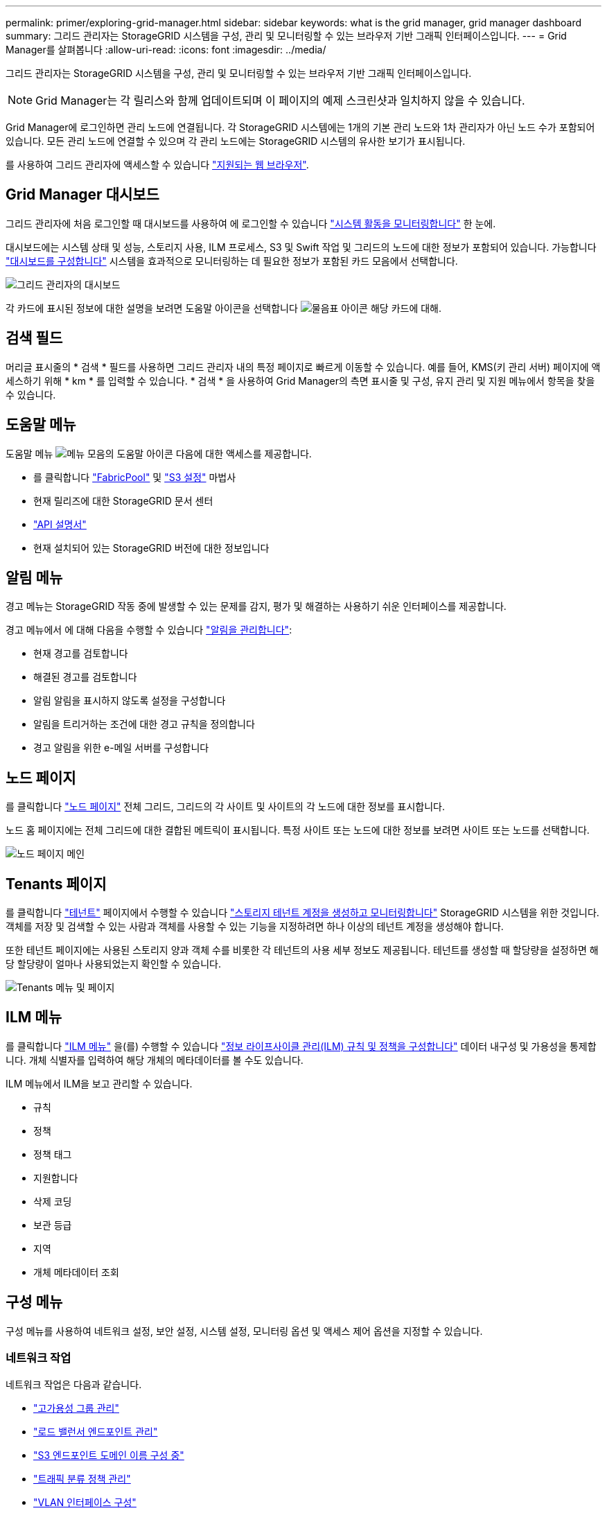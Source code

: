 ---
permalink: primer/exploring-grid-manager.html 
sidebar: sidebar 
keywords: what is the grid manager, grid manager dashboard 
summary: 그리드 관리자는 StorageGRID 시스템을 구성, 관리 및 모니터링할 수 있는 브라우저 기반 그래픽 인터페이스입니다. 
---
= Grid Manager를 살펴봅니다
:allow-uri-read: 
:icons: font
:imagesdir: ../media/


[role="lead"]
그리드 관리자는 StorageGRID 시스템을 구성, 관리 및 모니터링할 수 있는 브라우저 기반 그래픽 인터페이스입니다.


NOTE: Grid Manager는 각 릴리스와 함께 업데이트되며 이 페이지의 예제 스크린샷과 일치하지 않을 수 있습니다.

Grid Manager에 로그인하면 관리 노드에 연결됩니다. 각 StorageGRID 시스템에는 1개의 기본 관리 노드와 1차 관리자가 아닌 노드 수가 포함되어 있습니다. 모든 관리 노드에 연결할 수 있으며 각 관리 노드에는 StorageGRID 시스템의 유사한 보기가 표시됩니다.

를 사용하여 그리드 관리자에 액세스할 수 있습니다 link:../admin/web-browser-requirements.html["지원되는 웹 브라우저"].



== Grid Manager 대시보드

그리드 관리자에 처음 로그인할 때 대시보드를 사용하여 에 로그인할 수 있습니다 link:../monitor/viewing-dashboard.html["시스템 활동을 모니터링합니다"] 한 눈에.

대시보드에는 시스템 상태 및 성능, 스토리지 사용, ILM 프로세스, S3 및 Swift 작업 및 그리드의 노드에 대한 정보가 포함되어 있습니다. 가능합니다 link:../monitor/viewing-dashboard.html["대시보드를 구성합니다"] 시스템을 효과적으로 모니터링하는 데 필요한 정보가 포함된 카드 모음에서 선택합니다.

image::../media/grid_manager_dashboard_and_menu.png[그리드 관리자의 대시보드]

각 카드에 표시된 정보에 대한 설명을 보려면 도움말 아이콘을 선택합니다 image:../media/icon_nms_question.png["물음표 아이콘"] 해당 카드에 대해.



== 검색 필드

머리글 표시줄의 * 검색 * 필드를 사용하면 그리드 관리자 내의 특정 페이지로 빠르게 이동할 수 있습니다. 예를 들어, KMS(키 관리 서버) 페이지에 액세스하기 위해 * km * 를 입력할 수 있습니다. * 검색 * 을 사용하여 Grid Manager의 측면 표시줄 및 구성, 유지 관리 및 지원 메뉴에서 항목을 찾을 수 있습니다.



== 도움말 메뉴

도움말 메뉴 image:../media/icon-help-menu-bar.png["메뉴 모음의 도움말 아이콘"] 다음에 대한 액세스를 제공합니다.

* 를 클릭합니다 link:../fabricpool/use-fabricpool-setup-wizard.html["FabricPool"] 및 link:../admin/use-s3-setup-wizard.html["S3 설정"] 마법사
* 현재 릴리즈에 대한 StorageGRID 문서 센터
* link:../admin/using-grid-management-api.html["API 설명서"]
* 현재 설치되어 있는 StorageGRID 버전에 대한 정보입니다




== 알림 메뉴

경고 메뉴는 StorageGRID 작동 중에 발생할 수 있는 문제를 감지, 평가 및 해결하는 사용하기 쉬운 인터페이스를 제공합니다.

경고 메뉴에서 에 대해 다음을 수행할 수 있습니다 link:../monitor/managing-alerts.html["알림을 관리합니다"]:

* 현재 경고를 검토합니다
* 해결된 경고를 검토합니다
* 알림 알림을 표시하지 않도록 설정을 구성합니다
* 알림을 트리거하는 조건에 대한 경고 규칙을 정의합니다
* 경고 알림을 위한 e-메일 서버를 구성합니다




== 노드 페이지

를 클릭합니다 link:../monitor/viewing-nodes-page.html["노드 페이지"] 전체 그리드, 그리드의 각 사이트 및 사이트의 각 노드에 대한 정보를 표시합니다.

노드 홈 페이지에는 전체 그리드에 대한 결합된 메트릭이 표시됩니다. 특정 사이트 또는 노드에 대한 정보를 보려면 사이트 또는 노드를 선택합니다.

image::../media/nodes_page.png[노드 페이지 메인]



== Tenants 페이지

를 클릭합니다 link:../admin/managing-tenants.html["테넌트"] 페이지에서 수행할 수 있습니다 link:../tenant/index.html["스토리지 테넌트 계정을 생성하고 모니터링합니다"] StorageGRID 시스템을 위한 것입니다. 객체를 저장 및 검색할 수 있는 사람과 객체를 사용할 수 있는 기능을 지정하려면 하나 이상의 테넌트 계정을 생성해야 합니다.

또한 테넌트 페이지에는 사용된 스토리지 양과 객체 수를 비롯한 각 테넌트의 사용 세부 정보도 제공됩니다. 테넌트를 생성할 때 할당량을 설정하면 해당 할당량이 얼마나 사용되었는지 확인할 수 있습니다.

image::../media/tenants_page.png[Tenants 메뉴 및 페이지]



== ILM 메뉴

를 클릭합니다 link:using-information-lifecycle-management.html["ILM 메뉴"] 을(를) 수행할 수 있습니다 link:../ilm/index.html["정보 라이프사이클 관리(ILM) 규칙 및 정책을 구성합니다"] 데이터 내구성 및 가용성을 통제합니다. 개체 식별자를 입력하여 해당 개체의 메타데이터를 볼 수도 있습니다.

ILM 메뉴에서 ILM을 보고 관리할 수 있습니다.

* 규칙
* 정책
* 정책 태그
* 지원합니다
* 삭제 코딩
* 보관 등급
* 지역
* 개체 메타데이터 조회




== 구성 메뉴

구성 메뉴를 사용하여 네트워크 설정, 보안 설정, 시스템 설정, 모니터링 옵션 및 액세스 제어 옵션을 지정할 수 있습니다.



=== 네트워크 작업

네트워크 작업은 다음과 같습니다.

* link:../admin/managing-high-availability-groups.html["고가용성 그룹 관리"]
* link:../admin/managing-load-balancing.html["로드 밸런서 엔드포인트 관리"]
* link:../admin/configuring-s3-api-endpoint-domain-names.html["S3 엔드포인트 도메인 이름 구성 중"]
* link:../admin/managing-traffic-classification-policies.html["트래픽 분류 정책 관리"]
* link:../admin/configure-vlan-interfaces.html["VLAN 인터페이스 구성"]




=== 보안 작업

보안 작업에는 다음이 포함됩니다.

* link:../admin/using-storagegrid-security-certificates.html["보안 인증서 관리"]
* link:../admin/manage-firewall-controls.html["내부 방화벽 제어 관리"]
* link:../admin/kms-configuring.html["키 관리 서버 구성"]
* 를 포함한 보안 설정 구성 link:../admin/manage-tls-ssh-policy.html["TLS 및 SSH 정책"], link:../admin/changing-network-options-object-encryption.html["네트워크 및 개체 보안 옵션"], 및 link:../admin/changing-browser-session-timeout-interface.html["인터페이스 보안 설정"].
* 에 대한 설정 구성 link:../admin/configuring-storage-proxy-settings.html["스토리지 프록시"] 또는 을 누릅니다 link:../admin/configuring-admin-proxy-settings.html["관리 프록시"]




=== 시스템 작업

시스템 작업은 다음과 같습니다.

* 사용 link:../admin/grid-federation-overview.html["그리드 통합"] 테넌트 계정 정보를 클론 복제하고 두 StorageGRID 시스템 간에 객체 데이터를 복제합니다.
* 필요에 따라 를 활성화합니다 link:../admin/configuring-stored-object-compression.html["저장된 객체를 압축합니다"] 옵션을 선택합니다.
* link:../ilm/managing-objects-with-s3-object-lock.html["S3 오브젝트 잠금 관리"]
* 과 같은 스토리지 옵션 이해 link:../admin/what-object-segmentation-is.html["개체 분할"] 및 link:../admin/what-storage-volume-watermarks-are.html["스토리지 볼륨 워터마크입니다"].




=== 모니터링 작업

모니터링 작업에는 다음이 포함됩니다.

* link:../monitor/configure-audit-messages.html["감사 메시지 및 로그 대상 구성"]
* link:../monitor/using-snmp-monitoring.html["SNMP 모니터링을 사용합니다"]




=== 액세스 제어 작업

액세스 제어 작업에는 다음이 포함됩니다.

* link:../admin/managing-admin-groups.html["관리 그룹 관리"]
* link:../admin/managing-users.html["관리자 사용자 관리"]
* 를 변경합니다 link:../admin/changing-provisioning-passphrase.html["프로비저닝 암호"] 또는 link:../admin/change-node-console-password.html["노드 콘솔 암호"]
* link:../admin/using-identity-federation.html["ID 페더레이션 사용"]
* link:../admin/configuring-sso.html["SSO 구성"]




== 유지 관리 메뉴

유지 관리 메뉴를 사용하면 유지 관리 작업, 시스템 유지 관리 및 네트워크 유지 관리를 수행할 수 있습니다.



=== 작업

유지보수 태스크는 다음과 같습니다.

* link:../maintain/decommission-procedure.html["서비스 해제 작업"] 사용하지 않는 그리드 노드와 사이트를 제거합니다
* link:../expand/index.html["확장 작업"] 새 그리드 노드와 사이트를 추가합니다
* link:../maintain/grid-node-recovery-procedures.html["그리드 노드 복구 절차"] 장애가 발생한 노드를 교체하고 데이터를 복원합니다
* link:../maintain/rename-grid-site-node-overview.html["절차 이름 바꾸기"] 그리드, 사이트 및 노드의 표시 이름을 변경합니다
* link:../troubleshoot/verifying-object-integrity.html["개체 존재 확인 작업"] 개체 데이터의 존재 여부(정확성은 아님)를 확인합니다
* 를 수행합니다 link:../maintain/rolling-reboot-procedure.html["재부팅 롤링 중"] 여러 그리드 노드를 다시 시작합니다
* link:../maintain/restoring-volume.html["볼륨 복원 작업"]




=== 시스템

수행할 수 있는 시스템 유지보수 작업은 다음과 같습니다.

* link:../admin/viewing-storagegrid-license-information.html["StorageGRID 라이센스 정보 보기"] 또는 link:../admin/updating-storagegrid-license-information.html["라이센스 정보를 업데이트하는 중입니다"]
* 를 생성하고 다운로드하는 중입니다 link:../maintain/downloading-recovery-package.html["복구 패키지"]
* 선택한 어플라이언스에서 SANtricity OS 소프트웨어에 대한 소프트웨어 업그레이드, 핫픽스 및 업데이트를 포함한 StorageGRID 소프트웨어 업데이트 수행
+
** link:../upgrade/index.html["업그레이드 절차"]
** link:../maintain/storagegrid-hotfix-procedure.html["핫픽스 절차"]
** https://docs.netapp.com/us-en/storagegrid-appliances/sg6000/upgrading-santricity-os-on-storage-controllers-using-grid-manager-sg6000.html["그리드 관리자를 사용하여 SG6000 스토리지 컨트롤러의 SANtricity OS를 업그레이드합니다"^]
** https://docs.netapp.com/us-en/storagegrid-appliances/sg5700/upgrading-santricity-os-on-storage-controllers-using-grid-manager-sg5700.html["그리드 관리자를 사용하여 SG5700 스토리지 컨트롤러에서 SANtricity OS를 업그레이드합니다"^]






=== 네트워크

수행할 수 있는 네트워크 유지 보수 작업은 다음과 같습니다.

* link:../maintain/configuring-dns-servers.html["DNS 서버 구성 중"]
* link:../maintain/updating-subnets-for-grid-network.html["그리드 네트워크 서브넷을 업데이트하는 중입니다"]
* link:../maintain/configuring-ntp-servers.html["NTP 서버 관리"]




== 지원 메뉴

지원 메뉴는 기술 지원 부서에서 시스템을 분석하고 문제를 해결하는 데 도움이 되는 옵션을 제공합니다. Support(지원) 메뉴에는 도구, 알람(레거시) 및 기타의 세 가지 부분이 있습니다.



=== 도구

지원 메뉴의 도구 섹션에서 다음을 수행할 수 있습니다.

* link:../admin/configure-autosupport-grid-manager.html["AutoSupport를 구성합니다"]
* link:../monitor/running-diagnostics.html["진단 유틸리티를 실행합니다"] 그리드의 현재 상태에 있습니다
* link:../monitor/viewing-grid-topology-tree.html["그리드 토폴로지 트리에 액세스합니다"] 그리드 노드, 서비스 및 속성에 대한 자세한 정보를 봅니다
* link:../monitor/collecting-log-files-and-system-data.html["로그 파일 및 시스템 데이터를 수집합니다"]
* link:../monitor/reviewing-support-metrics.html["지원 메트릭을 검토합니다"]
+

NOTE: 메트릭* 옵션에서 사용할 수 있는 도구는 기술 지원 부서에서 사용하도록 설계되었습니다. 이러한 도구 내의 일부 기능 및 메뉴 항목은 의도적으로 작동하지 않습니다.





=== 알람(레거시)

에서 link:../monitor/managing-alarms.html["알람(레거시)"] 지원 메뉴에서 다음을 수행할 수 있습니다.

* 현재 알람, 과거 알람 및 전역 알람을 검토합니다
* 사용자 지정 이벤트를 설정합니다
* 설정 link:../monitor/managing-alarms.html["레거시 알람에 대한 이메일 알림"]



NOTE: 기존 알람 시스템은 계속 지원되지만, 알림 시스템은 상당한 이점을 제공하며 사용이 간편합니다.



=== 기타

지원 메뉴의 기타 섹션에서 다음을 수행할 수 있습니다.

* 관리 link:../admin/manage-link-costs.html["링크 비용"]
* 보기 link:../admin/viewing-notification-status-and-queues.html["네트워크 관리 시스템(NMS)"] 항목
* 관리 link:../admin/what-storage-volume-watermarks-are.html["스토리지 워터마크"]

